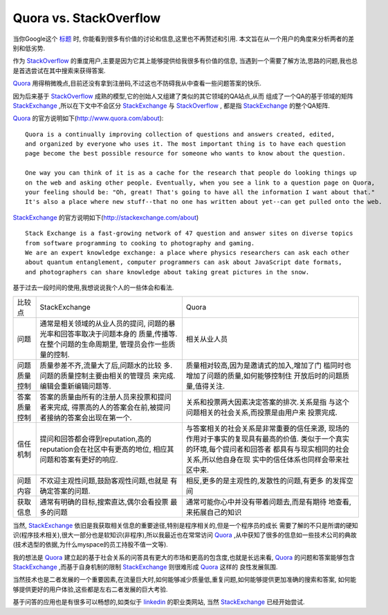 =================================
Quora vs. StackOverflow
=================================

当你Google这个 `标题`_ 时, 你能看到很多有价值的讨论和信息,这里也不再赘述和引用.
本文旨在从一个用户的角度来分析两者的差别和低劣势.

.. image:: ../../images/stackoverflow_logo.png 

作为 `StackOverflow`_ 的重度用户,主要是因为它其上能够提供给我很多有价值的信息,
当遇到一个需要了解方法,思路的问题,我也总是首选尝试在其中搜索来获得答案.

.. image:: ../../images/quora_logo.png 


`Quora`_  用得稍微晚点,目前还没有拿到注册码,不过这也不防碍我从中查看一些问题答案的快乐.

因为后来基于 `StackOverflow`_ 成熟的模型,它的创始人又组建了类似的其它领域的QA站点,从而
组成了一个QA的基于领域的矩阵 `StackExchange`_ ,所以在下文中不会区分 `StackExchange`_ 与
`StackOverflow`_ , 都是指 `StackExchange`_ 的整个QA矩阵.

`Quora`_ 的官方说明如下(http://www.quora.com/about):

::

    Quora is a continually improving collection of questions and answers created, edited, 
    and organized by everyone who uses it. The most important thing is to have each question 
    page become the best possible resource for someone who wants to know about the question.

    One way you can think of it is as a cache for the research that people do looking things up
    on the web and asking other people. Eventually, when you see a link to a question page on Quora,
    your feeling should be: "Oh, great! That's going to have all the information I want about that." 
    It's also a place where new stuff--that no one has written about yet--can get pulled onto the web.



`StackExchange`_ 的官方说明如下(http://stackexchange.com/about)

::

    Stack Exchange is a fast-growing network of 47 question and answer sites on diverse topics 
    from software programming to cooking to photography and gaming. 
    We are an expert knowledge exchange: a place where physics researchers can ask each other 
    about quantum entanglement, computer programmers can ask about JavaScript date formats, 
    and photographers can share knowledge about taking great pictures in the snow.


基于过去一段时间的使用,我想说说我个人的一些体会和看法.

=============== ======================================= =========================================
比较点            StackExchange                           Quora
--------------- --------------------------------------- -----------------------------------------
问题            通常是相关领域的从业人员的提问,         相关从业人员
                问题的暴光率和回答率取决于问题本身的
                质量,传播等.在整个问题的生命周期里,
                管理员会作一些质量的控制.
--------------- --------------------------------------- -----------------------------------------
问题质量控制    质量参差不齐,流量大了后,问题水的比较    质量相对较高,因为是邀请式的加入,增加了门
                多.问题的质量控制主要由相关的管理员     槛同时也增加了问题的质量,如何能够控制住
                来完成.编辑会重新编辑问题等.            开放后时的问题质量,值得关注.
--------------- --------------------------------------- -----------------------------------------
答案质量控制    答案的质量由所有的注册人员来投票和提问  关系和投票两大因素决定答案的排次.关系是指
                者来完成, 得票高的人的答案会在前,被提问 与这个问题相关的社会关系,而投票是由用户来
                者接纳的答案会出现在第一个.             投票完成.
--------------- --------------------------------------- -----------------------------------------
信任机制        提问和回答都会得到reputation,高的       与答案相关的社会关系是非常重要的信任来源,
                reputation会在社区中有更高的地位,       现场的作用对于事实的复现具有最高的价值.
                相应其问题和答案有更好的响应.           类似于一个真实的环境,每个提问者和回答者
                                                        都具有与现实相同的社会关系,所以他自身在现
                                                        实中的信任体系也同样会带来社区中来.
--------------- --------------------------------------- -----------------------------------------
问题内容        不欢迎主观性问题,鼓励客观性问题,也就是  相反,更多的是主观性的,发散性的问题,有更多
                有确定答案的问题.                       的发挥空间
--------------- --------------------------------------- -----------------------------------------
获取信息        通常有明确的目标,搜索直达,偶尔会看投票  通常可能你心中并没有带着问题去,而是有期待
                最多的问题                              地查看,来拓展自己的知识
=============== ======================================= =========================================

.. image:: ../../images/pk.jpg

当然, `StackExchange`_ 依旧是我获取相关信息的重要途径,特别是程序相关的,但是一个程序员的成长
需要了解的不只是所谓的硬知识(程序技术相关),很大一部分也是软知识(非程序),所以我最近也在常常访问
`Quora`_ ,从中获知了很多的信息如一些技术公司的典故(技术选型的依据,为什么myspace的员工持股不值一文等).

我的想法是 `Quora`_ 建立起的基于社会关系的问答具有更大的市场和更高的包含度,也就是长远来看, `Quora`_ 
的问题和答案能够包含 `StackExchange`_ ,而基于自身机制的限制 `StackExchange`_ 则很难形成 `Quora`_ 这样的
良性发展氛围.

当然技术也是二者发展的一个重要因素,在流量巨大时,如何能够减少质量低,重复问题,如何能够提供更加准确的搜索和答案,
如何能够提供更好的用户体验,这些都是左右二者发展的巨大考验.

基于问答的应用也是有很多可以畅想的,如类似于 `linkedin`_ 的职业类网站, 当然 `StackExchange`_ 已经开始尝试.



.. _标题: http://www.google.com.hk/search?hl=zh-CN&newwindow=1&safe=strict&q=quora+vs+stackoverflow&aq=f&aqi=&aql=&oq=
.. _StackOverflow: http://stackoverflow.com/
.. _StackExchange: http://stackexchange.com/
.. _Quora: http://www.quora.com
.. _linkedin: http://www.linkedin.com/

